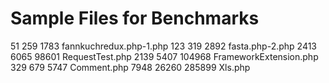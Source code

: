 * Sample Files for Benchmarks

   51   259  1783 fannkuchredux.php-1.php
  123   319  2892 fasta.php-2.php
  2413   6065  98601 RequestTest.php
  2139   5407 104968 FrameworkExtension.php
   329    679   5747 Comment.php
  7948  26260 285899 Xls.php
